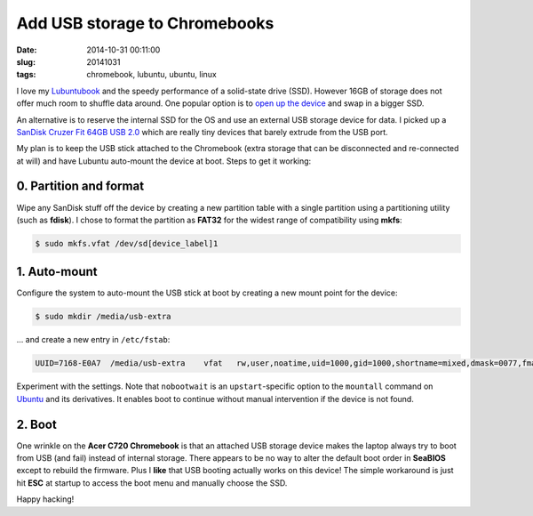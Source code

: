==============================
Add USB storage to Chromebooks
==============================

:date: 2014-10-31 00:11:00
:slug: 20141031
:tags: chromebook, lubuntu, ubuntu, linux

I love my `Lubuntubook <http://www.circuidipity.com/c720-lubuntubook.html>`_ and the speedy performance of a solid-state drive (SSD). However 16GB of storage does not offer much room to shuffle data around. One popular option is to `open up the device <http://www.circuidipity.com/c720-lubuntubook.html>`_ and swap in a bigger SSD.                                                                                    

An alternative is to reserve the internal SSD for the OS and use an external USB storage device for data. I picked up a `SanDisk Cruzer Fit 64GB USB 2.0 <http://www.amazon.com/SanDisk-Cruzer-Low-Profile-Drive-SDCZ33-064G-B35/dp/B00FJRS6QY>`_ which are really tiny devices that barely extrude from the USB port.

My plan is to keep the USB stick attached to the Chromebook (extra storage that can be disconnected and re-connected at will) and have Lubuntu auto-mount the device at boot. Steps to get it working:

0. Partition and format
-----------------------

Wipe any SanDisk stuff off the device by creating a new partition table with a single partition using a partitioning utility (such as **fdisk**). I chose to format the partition as **FAT32** for the widest range of compatibility using **mkfs**:

.. code-block:: bash

    $ sudo mkfs.vfat /dev/sd[device_label]1

1. Auto-mount
-------------

Configure the system to auto-mount the USB stick at boot by creating a new mount point for the device:

.. code-block:: bash

    $ sudo mkdir /media/usb-extra

... and create a new entry in ``/etc/fstab``:

.. code-block:: bash                                                               
                                                                                   
    UUID=7168-E0A7  /media/usb-extra    vfat   rw,user,noatime,uid=1000,gid=1000,shortname=mixed,dmask=0077,fmask=0133,utf8=1,flush,nobootwait  0   0

Experiment with the settings. Note that ``nobootwait`` is an ``upstart``-specific option to the ``mountall`` command on `Ubuntu <http://www.circuidipity.com/tag-ubuntu.html>`_ and its derivatives. It enables boot to continue without manual intervention if the device is not found.

2. Boot
-------

One wrinkle on the **Acer C720 Chromebook** is that an attached USB storage device makes the laptop always try to boot from USB (and fail) instead of internal storage. There appears to be no way to alter the default boot order in **SeaBIOS** except to rebuild the firmware. Plus I **like** that USB booting actually works on this device! The simple workaround is just hit **ESC** at startup to access the boot menu and manually choose the SSD.

Happy hacking!

